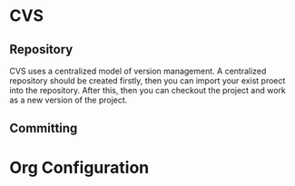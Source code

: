 * CVS
** Repository
   CVS uses a centralized model of version management. A centralized repository
   should be created firstly, then you can import your exist proect into the
   repository. After this, then you can checkout the project and work as a new
   version of the project.
** Committing
   


* Org Configuration
#+STARTUP: hidestars
#+TAGS: show